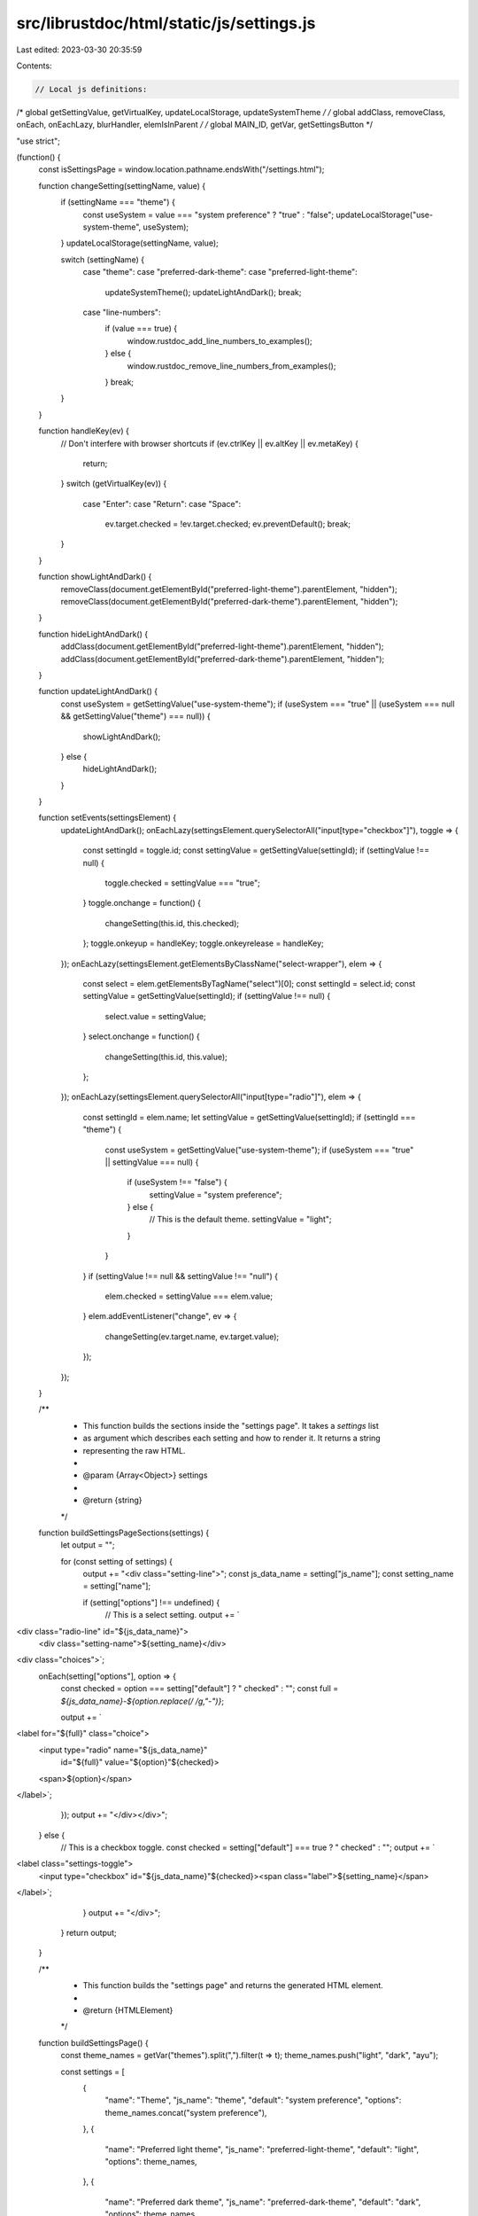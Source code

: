 src/librustdoc/html/static/js/settings.js
=========================================

Last edited: 2023-03-30 20:35:59

Contents:

.. code-block:: js

    // Local js definitions:
/* global getSettingValue, getVirtualKey, updateLocalStorage, updateSystemTheme */
/* global addClass, removeClass, onEach, onEachLazy, blurHandler, elemIsInParent */
/* global MAIN_ID, getVar, getSettingsButton */

"use strict";

(function() {
    const isSettingsPage = window.location.pathname.endsWith("/settings.html");

    function changeSetting(settingName, value) {
        if (settingName === "theme") {
            const useSystem = value === "system preference" ? "true" : "false";
            updateLocalStorage("use-system-theme", useSystem);
        }
        updateLocalStorage(settingName, value);

        switch (settingName) {
            case "theme":
            case "preferred-dark-theme":
            case "preferred-light-theme":
                updateSystemTheme();
                updateLightAndDark();
                break;
            case "line-numbers":
                if (value === true) {
                    window.rustdoc_add_line_numbers_to_examples();
                } else {
                    window.rustdoc_remove_line_numbers_from_examples();
                }
                break;
        }
    }

    function handleKey(ev) {
        // Don't interfere with browser shortcuts
        if (ev.ctrlKey || ev.altKey || ev.metaKey) {
            return;
        }
        switch (getVirtualKey(ev)) {
            case "Enter":
            case "Return":
            case "Space":
                ev.target.checked = !ev.target.checked;
                ev.preventDefault();
                break;
        }
    }

    function showLightAndDark() {
        removeClass(document.getElementById("preferred-light-theme").parentElement, "hidden");
        removeClass(document.getElementById("preferred-dark-theme").parentElement, "hidden");
    }

    function hideLightAndDark() {
        addClass(document.getElementById("preferred-light-theme").parentElement, "hidden");
        addClass(document.getElementById("preferred-dark-theme").parentElement, "hidden");
    }

    function updateLightAndDark() {
        const useSystem = getSettingValue("use-system-theme");
        if (useSystem === "true" || (useSystem === null && getSettingValue("theme") === null)) {
            showLightAndDark();
        } else {
            hideLightAndDark();
        }
    }

    function setEvents(settingsElement) {
        updateLightAndDark();
        onEachLazy(settingsElement.querySelectorAll("input[type=\"checkbox\"]"), toggle => {
            const settingId = toggle.id;
            const settingValue = getSettingValue(settingId);
            if (settingValue !== null) {
                toggle.checked = settingValue === "true";
            }
            toggle.onchange = function() {
                changeSetting(this.id, this.checked);
            };
            toggle.onkeyup = handleKey;
            toggle.onkeyrelease = handleKey;
        });
        onEachLazy(settingsElement.getElementsByClassName("select-wrapper"), elem => {
            const select = elem.getElementsByTagName("select")[0];
            const settingId = select.id;
            const settingValue = getSettingValue(settingId);
            if (settingValue !== null) {
                select.value = settingValue;
            }
            select.onchange = function() {
                changeSetting(this.id, this.value);
            };
        });
        onEachLazy(settingsElement.querySelectorAll("input[type=\"radio\"]"), elem => {
            const settingId = elem.name;
            let settingValue = getSettingValue(settingId);
            if (settingId === "theme") {
                const useSystem = getSettingValue("use-system-theme");
                if (useSystem === "true" || settingValue === null) {
                    if (useSystem !== "false") {
                        settingValue = "system preference";
                    } else {
                        // This is the default theme.
                        settingValue = "light";
                    }
                }
            }
            if (settingValue !== null && settingValue !== "null") {
                elem.checked = settingValue === elem.value;
            }
            elem.addEventListener("change", ev => {
                changeSetting(ev.target.name, ev.target.value);
            });
        });
    }

    /**
     * This function builds the sections inside the "settings page". It takes a `settings` list
     * as argument which describes each setting and how to render it. It returns a string
     * representing the raw HTML.
     *
     * @param {Array<Object>} settings
     *
     * @return {string}
     */
    function buildSettingsPageSections(settings) {
        let output = "";

        for (const setting of settings) {
            output += "<div class=\"setting-line\">";
            const js_data_name = setting["js_name"];
            const setting_name = setting["name"];

            if (setting["options"] !== undefined) {
                // This is a select setting.
                output += `\
<div class="radio-line" id="${js_data_name}">
    <div class="setting-name">${setting_name}</div>
<div class="choices">`;
                onEach(setting["options"], option => {
                    const checked = option === setting["default"] ? " checked" : "";
                    const full = `${js_data_name}-${option.replace(/ /g,"-")}`;

                    output += `\
<label for="${full}" class="choice">
    <input type="radio" name="${js_data_name}"
        id="${full}" value="${option}"${checked}>
    <span>${option}</span>
</label>`;
                });
                output += "</div></div>";
            } else {
                // This is a checkbox toggle.
                const checked = setting["default"] === true ? " checked" : "";
                output += `\
<label class="settings-toggle">\
    <input type="checkbox" id="${js_data_name}"${checked}>\
    <span class="label">${setting_name}</span>\
</label>`;
            }
            output += "</div>";
        }
        return output;
    }

    /**
     * This function builds the "settings page" and returns the generated HTML element.
     *
     * @return {HTMLElement}
     */
    function buildSettingsPage() {
        const theme_names = getVar("themes").split(",").filter(t => t);
        theme_names.push("light", "dark", "ayu");

        const settings = [
            {
                "name": "Theme",
                "js_name": "theme",
                "default": "system preference",
                "options": theme_names.concat("system preference"),
            },
            {
                "name": "Preferred light theme",
                "js_name": "preferred-light-theme",
                "default": "light",
                "options": theme_names,
            },
            {
                "name": "Preferred dark theme",
                "js_name": "preferred-dark-theme",
                "default": "dark",
                "options": theme_names,
            },
            {
                "name": "Auto-hide item contents for large items",
                "js_name": "auto-hide-large-items",
                "default": true,
            },
            {
                "name": "Auto-hide item methods' documentation",
                "js_name": "auto-hide-method-docs",
                "default": false,
            },
            {
                "name": "Auto-hide trait implementation documentation",
                "js_name": "auto-hide-trait-implementations",
                "default": false,
            },
            {
                "name": "Directly go to item in search if there is only one result",
                "js_name": "go-to-only-result",
                "default": false,
            },
            {
                "name": "Show line numbers on code examples",
                "js_name": "line-numbers",
                "default": false,
            },
            {
                "name": "Disable keyboard shortcuts",
                "js_name": "disable-shortcuts",
                "default": false,
            },
        ];

        // Then we build the DOM.
        const elementKind = isSettingsPage ? "section" : "div";
        const innerHTML = `<div class="settings">${buildSettingsPageSections(settings)}</div>`;
        const el = document.createElement(elementKind);
        el.id = "settings";
        if (!isSettingsPage) {
            el.className = "popover";
        }
        el.innerHTML = innerHTML;

        if (isSettingsPage) {
            document.getElementById(MAIN_ID).appendChild(el);
        } else {
            el.setAttribute("tabindex", "-1");
            getSettingsButton().appendChild(el);
        }
        return el;
    }

    const settingsMenu = buildSettingsPage();

    function displaySettings() {
        settingsMenu.style.display = "";
    }

    function settingsBlurHandler(event) {
        blurHandler(event, getSettingsButton(), window.hidePopoverMenus);
    }

    if (isSettingsPage) {
        // We replace the existing "onclick" callback to do nothing if clicked.
        getSettingsButton().onclick = function(event) {
            event.preventDefault();
        };
    } else {
        // We replace the existing "onclick" callback.
        const settingsButton = getSettingsButton();
        const settingsMenu = document.getElementById("settings");
        settingsButton.onclick = function(event) {
            if (elemIsInParent(event.target, settingsMenu)) {
                return;
            }
            event.preventDefault();
            const shouldDisplaySettings = settingsMenu.style.display === "none";

            window.hideAllModals();
            if (shouldDisplaySettings) {
                displaySettings();
            }
        };
        settingsButton.onblur = settingsBlurHandler;
        settingsButton.querySelector("a").onblur = settingsBlurHandler;
        onEachLazy(settingsMenu.querySelectorAll("input"), el => {
            el.onblur = settingsBlurHandler;
        });
        settingsMenu.onblur = settingsBlurHandler;
    }

    // We now wait a bit for the web browser to end re-computing the DOM...
    setTimeout(() => {
        setEvents(settingsMenu);
        // The setting menu is already displayed if we're on the settings page.
        if (!isSettingsPage) {
            displaySettings();
        }
        removeClass(getSettingsButton(), "rotate");
    }, 0);
})();


